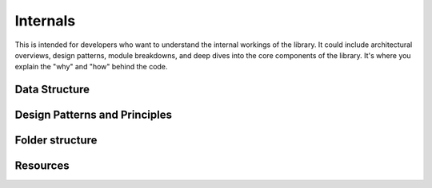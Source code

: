 Internals
=========

This is intended for developers who want to understand the internal workings of the library. It could include architectural overviews, design patterns, module breakdowns, and deep dives into the core components of the library. It's where you explain the "why" and "how" behind the code.

Data Structure
--------------

Design Patterns and Principles
------------------------------

Folder structure
----------------

Resources
---------
